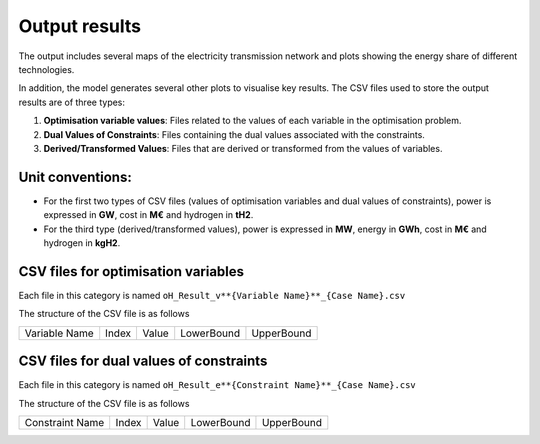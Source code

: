 .. oHySEM documentation master file, created by Erik Alvarez

Output results
==============

The output includes several maps of the electricity transmission network and plots showing the energy share of different technologies.

In addition, the model generates several other plots to visualise key results. The CSV files used to store the output results are of three types:

1. **Optimisation variable values**: Files related to the values of each variable in the optimisation problem.
2. **Dual Values of Constraints**: Files containing the dual values associated with the constraints.
3. **Derived/Transformed Values**: Files that are derived or transformed from the values of variables.

Unit conventions:
------------------

- For the first two types of CSV files (values of optimisation variables and dual values of constraints), power is expressed in **GW**, cost in **M€** and hydrogen in **tH2**.
- For the third type (derived/transformed values), power is expressed in **MW**, energy in **GWh**, cost in **M€** and hydrogen in **kgH2**.

CSV files for optimisation variables
------------------------------------------

Each file in this category is named
``oH_Result_v**{Variable Name}**_{Case Name}.csv``

The structure of the CSV file is as follows

============= ===== ===== ========== ==========
Variable Name Index Value LowerBound UpperBound
============= ===== ===== ========== ==========

CSV files for dual values of constraints
----------------------------------------

Each file in this category is named
``oH_Result_e**{Constraint Name}**_{Case Name}.csv``

The structure of the CSV file is as follows

=============== ===== ===== ========== ==========
Constraint Name Index Value LowerBound UpperBound
=============== ===== ===== ========== ==========
